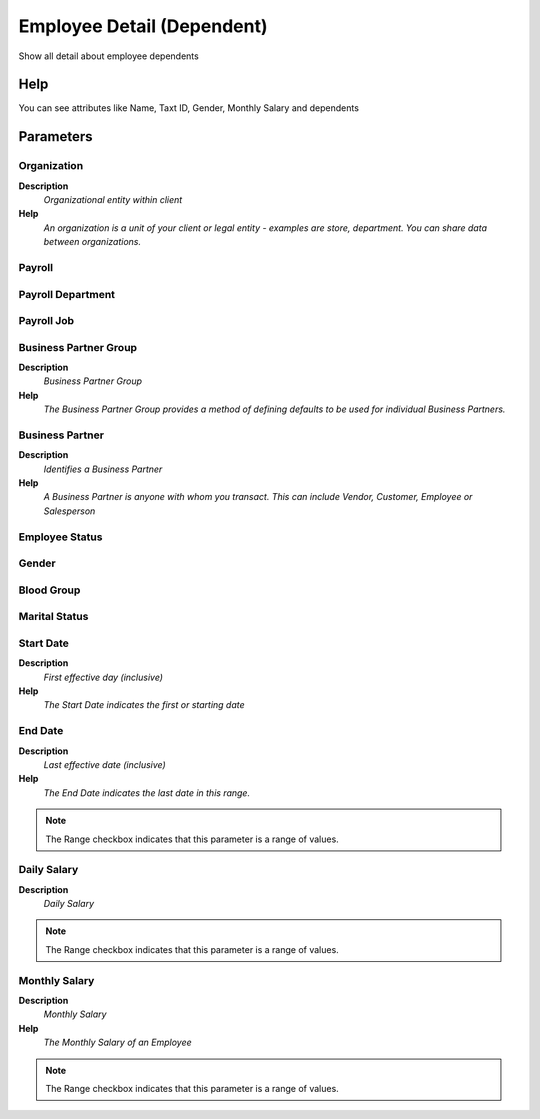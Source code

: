 
.. _process-rv_hr_employeedependent:

===========================
Employee Detail (Dependent)
===========================

Show all detail about employee dependents

Help
====
You can see attributes like Name, Taxt ID, Gender, Monthly Salary and dependents

Parameters
==========

Organization
------------
\ **Description**\ 
 \ *Organizational entity within client*\ 
\ **Help**\ 
 \ *An organization is a unit of your client or legal entity - examples are store, department. You can share data between organizations.*\ 

Payroll
-------

Payroll Department
------------------

Payroll Job
-----------

Business Partner Group
----------------------
\ **Description**\ 
 \ *Business Partner Group*\ 
\ **Help**\ 
 \ *The Business Partner Group provides a method of defining defaults to be used for individual Business Partners.*\ 

Business Partner
----------------
\ **Description**\ 
 \ *Identifies a Business Partner*\ 
\ **Help**\ 
 \ *A Business Partner is anyone with whom you transact.  This can include Vendor, Customer, Employee or Salesperson*\ 

Employee Status
---------------

Gender
------

Blood Group
-----------

Marital Status
--------------

Start Date
----------
\ **Description**\ 
 \ *First effective day (inclusive)*\ 
\ **Help**\ 
 \ *The Start Date indicates the first or starting date*\ 

End Date
--------
\ **Description**\ 
 \ *Last effective date (inclusive)*\ 
\ **Help**\ 
 \ *The End Date indicates the last date in this range.*\ 

.. note::
    The Range checkbox indicates that this parameter is a range of values.

Daily Salary
------------
\ **Description**\ 
 \ *Daily Salary*\ 

.. note::
    The Range checkbox indicates that this parameter is a range of values.

Monthly Salary
--------------
\ **Description**\ 
 \ *Monthly Salary*\ 
\ **Help**\ 
 \ *The Monthly Salary of an Employee*\ 

.. note::
    The Range checkbox indicates that this parameter is a range of values.
